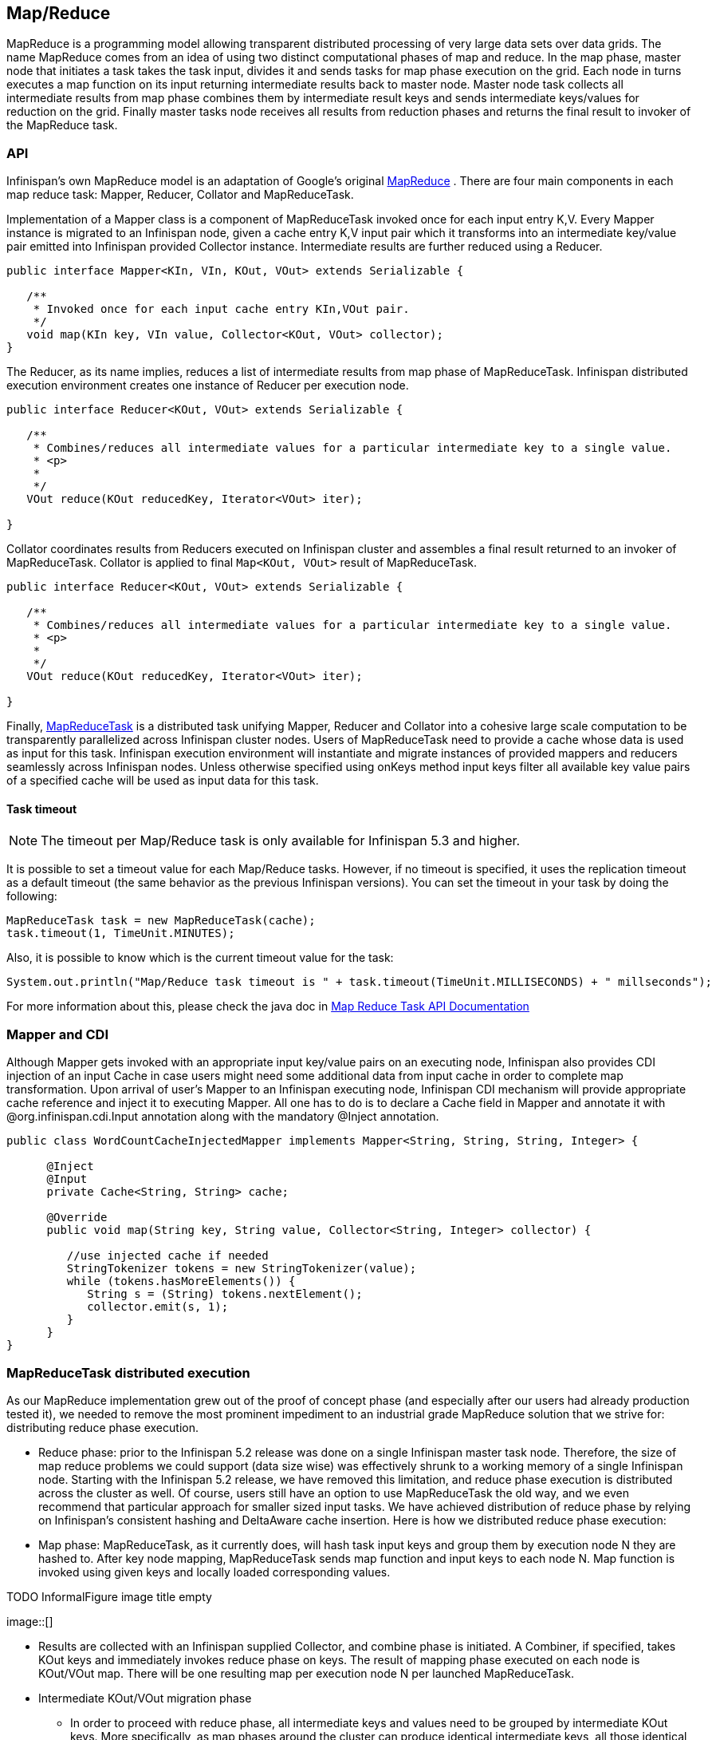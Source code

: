 ==  Map/Reduce

MapReduce is a programming model allowing transparent distributed processing of very large data sets over data grids. The name MapReduce comes from an idea of using two distinct computational phases of map and reduce. In the map phase, master node that initiates a task takes the task input, divides it and sends tasks for map phase execution on the grid. Each node in turns executes a map function on its input returning intermediate results back to master node. Master node task collects all intermediate results from map phase combines them by intermediate result keys and sends intermediate keys/values for reduction on the grid. Finally master tasks node receives all results from reduction phases and returns the final result to invoker of the MapReduce task.

=== API
Infinispan's own MapReduce model is an adaptation of Google's original link:$$http://research.google.com/archive/mapreduce.html$$[MapReduce] . There are four main components in each map reduce task: Mapper, Reducer, Collator and MapReduceTask. 

Implementation of a Mapper class is a component of MapReduceTask invoked once for each input entry K,V. Every Mapper instance is migrated to an Infinispan node, given a cache entry K,V input pair which it transforms into an intermediate key/value pair emitted into Infinispan provided Collector instance. Intermediate results are further reduced using a Reducer.

[source,java]
----

public interface Mapper<KIn, VIn, KOut, VOut> extends Serializable {

   /**
    * Invoked once for each input cache entry KIn,VOut pair.
    */
   void map(KIn key, VIn value, Collector<KOut, VOut> collector);
}

----

The Reducer, as its name implies, reduces a list of intermediate results from map phase of MapReduceTask. Infinispan distributed execution environment creates one instance of Reducer per execution node.

[source,java]
----
public interface Reducer<KOut, VOut> extends Serializable {

   /**
    * Combines/reduces all intermediate values for a particular intermediate key to a single value.
    * <p>
    *
    */
   VOut reduce(KOut reducedKey, Iterator<VOut> iter);

}
----

Collator coordinates results from Reducers executed on Infinispan cluster and assembles a final result returned to an invoker of MapReduceTask. Collator is applied to final `Map<KOut, VOut>` result of MapReduceTask.

[source,java]
----
public interface Reducer<KOut, VOut> extends Serializable {

   /**
    * Combines/reduces all intermediate values for a particular intermediate key to a single value.
    * <p>
    *
    */
   VOut reduce(KOut reducedKey, Iterator<VOut> iter);

}
----

Finally, link:$$https://github.com/infinispan/infinispan/blob/master/core/src/main/java/org/infinispan/distexec/mapreduce/MapReduceTask.java$$[MapReduceTask] is a distributed task unifying Mapper, Reducer and Collator into a cohesive large scale computation to be transparently parallelized across Infinispan cluster nodes. Users of MapReduceTask need to provide a cache whose data is used as input for this task. Infinispan execution environment will instantiate and migrate instances of provided mappers and reducers seamlessly across Infinispan nodes. Unless otherwise specified using onKeys method input keys filter all available key value pairs of a specified cache will be used as input data for this task. 

==== Task timeout

NOTE: The timeout per Map/Reduce task is only available for Infinispan 5.3 and higher.

It is possible to set a timeout value for each Map/Reduce tasks. However, if no timeout is specified, it uses the replication timeout as a default timeout (the same behavior as the previous Infinispan versions). You can set the timeout in your task by doing the following: 

[source,java]
----
MapReduceTask task = new MapReduceTask(cache);
task.timeout(1, TimeUnit.MINUTES);
----

Also, it is possible to know which is the current timeout value for the task:

[source,java]
----
System.out.println("Map/Reduce task timeout is " + task.timeout(TimeUnit.MILLISECONDS) + " millseconds"); 
----

For more information about this, please check the java doc in link:$$http://docs.jboss.org/infinispan/5.3/apidocs/org/infinispan/distexec/mapreduce/MapReduceTask.html$$[Map Reduce Task API Documentation] 

=== Mapper and CDI

Although Mapper gets invoked with an appropriate input key/value pairs on an executing node, Infinispan also provides CDI injection of an input Cache in case users might need some additional data from input cache in order to complete map transformation. Upon arrival of user's Mapper to an Infinispan executing node, Infinispan CDI mechanism will provide appropriate cache reference and inject it to executing Mapper. All one has to do is to declare a Cache field in Mapper and annotate it with @org.infinispan.cdi.Input annotation along with the mandatory @Inject annotation.

[source,java]
----
public class WordCountCacheInjectedMapper implements Mapper<String, String, String, Integer> {

      @Inject
      @Input
      private Cache<String, String> cache;

      @Override
      public void map(String key, String value, Collector<String, Integer> collector) {

         //use injected cache if needed
         StringTokenizer tokens = new StringTokenizer(value);
         while (tokens.hasMoreElements()) {
            String s = (String) tokens.nextElement();
            collector.emit(s, 1);
         }
      }
}
----

=== MapReduceTask distributed execution
As our MapReduce implementation grew out of the proof of concept phase (and especially after our users had already production tested it), we needed to remove the most prominent impediment to an industrial grade MapReduce solution that we strive for: distributing reduce phase execution.

* Reduce phase: prior to the Infinispan 5.2 release was done on a single Infinispan master task node. Therefore, the size of map reduce problems we could support (data size wise) was effectively shrunk to a working memory of a single Infinispan node. Starting with the Infinispan 5.2 release, we have removed this limitation, and reduce phase execution is distributed across the cluster as well. Of course, users still have an option to use MapReduceTask the old way, and we even recommend that particular approach for smaller sized input tasks. We have achieved distribution of reduce phase by relying on Infinispan's consistent hashing and DeltaAware cache insertion. Here is how we distributed reduce phase execution:

* Map phase: MapReduceTask, as it currently does, will hash task input keys and group them by execution node N they are hashed to. After key node mapping, MapReduceTask sends map function and input keys to each node N. Map function is invoked using given keys and locally loaded corresponding values. 

 
.TODO InformalFigure image title empty
image::[]

* Results are collected with an Infinispan supplied Collector, and combine phase is initiated. A Combiner, if specified, takes KOut keys and immediately invokes reduce phase on keys. The result of mapping phase executed on each node is KOut/VOut map. There will be one resulting map per execution node N per launched MapReduceTask.

* Intermediate KOut/VOut migration phase
** In order to proceed with reduce phase, all intermediate keys and values need to be grouped by intermediate KOut keys. More specifically, as map phases around the cluster can produce identical intermediate keys, all those identical intermediate keys and their values need to be grouped before reduce is executed on any particular intermediate key.
** Therefore at the end of combine phase, instead of returning map with intermediate keys and values to the master task node, we instead hash each intermediate key KOut and migrate it with its VOut values to Infinispan node where keys KOut are hashed to. We achieve this using a temporary DIST cache and underlying consistent hashing mechanism. Using DeltaAware cache insertion we effectively collect all VOut values under each KOut for all executed map functions across the cluster

 
.TODO InformalFigure image title empty
image::[]

* At this point, map and combine phase have finished its execution; list of KOut keys is returned to a master node and its initiating MapReduceTask. We do not return VOut values as we do not need them at master task node. MapReduceTask is ready to start with reduce phase.

Reduce phase
* Reduce phase is easy to accomplish now as Infinispan's consistent hashing already finished all the hard lifting for us. To complete reduce phase, MapReduceTask groups KOut keys by execution node N they are hashed to. For each node N and its grouped input KOut keys, MapReduceTask sends a reduce command to a node N where KOut keys are hashed. Once reduce command arrives on target execution node, it looks up temporary cache belonging to MapReduce task - and for each KOut key, grabs a list of VOut values, wraps it with an Iterator and invokes reduce on it._ 

 
.TODO InformalFigure image title empty
image::[]

A result of each reduce is a map where each key is KOut and value is VOut. Each Infinispan execution node N returns one map with KOut/VOut result values. As all initiated reduce commands return to a calling node, MapReduceTask simply combines all resulting maps into map M and returns M as a result of MapReduceTask.

Distributed reduce phase is turned on by using a MapReduceTask link:$$http://docs.jboss.org/infinispan/5.2/apidocs/org/infinispan/distexec/mapreduce/MapReduceTask.html#MapReduceTask(org.infinispan.Cache, boolean)$$[constructor] specifying cache to use as input data for the task and boolean parameter distributeReducePhase set to true. Map/Reduce API link:$$http://docs.jboss.org/infinispan/5.2/apidocs/org/infinispan/distexec/mapreduce/package-summary.html$$[javadoc] and demos are included in distribution.

=== Examples
Word count is a classic, if not overused, example of map/reduce paradigm. Assume we have a mapping of key --> sentence stored on Infinispan nodes. Key is a String, each sentence is also a String, and we have to count occurrence of all words in all sentences available. The implementation of such a distributed task could be defined as follows:

[source,java]
----
public class WordCountExample {

   /**
    * In this example replace c1 and c2 with
    * real Cache references
    *
    * @param args
    */
   public static void main(String[] args) {
      Cache c1 = null;
      Cache c2 = null;

      c1.put("1", "Hello world here I am");
      c2.put("2", "Infinispan rules the world");
      c1.put("3", "JUDCon is in Boston");
      c2.put("4", "JBoss World is in Boston as well");
      c1.put("12","JBoss Application Server");
      c2.put("15", "Hello world");
      c1.put("14", "Infinispan community");
      c2.put("15", "Hello world");

      c1.put("111", "Infinispan open source");
      c2.put("112", "Boston is close to Toronto");
      c1.put("113", "Toronto is a capital of Ontario");
      c2.put("114", "JUDCon is cool");
      c1.put("211", "JBoss World is awesome");
      c2.put("212", "JBoss rules");
      c1.put("213", "JBoss division of RedHat ");
      c2.put("214", "RedHat community");

      MapReduceTask<String, String, String, Integer> t =
         new MapReduceTask<String, String, String, Integer>(c1);
      t.mappedWith(new WordCountMapper())
         .reducedWith(new WordCountReducer());
      Map<String, Integer> wordCountMap = t.execute();
   }

   static class WordCountMapper implements Mapper<String,String,String,Integer> {
      /** The serialVersionUID */
      private static final long serialVersionUID = -5943370243108735560L;

      @Override
      public void map(String key, String value, Collector<String, Integer> c) {
         StringTokenizer tokens = new StringTokenizer(value);
         while (tokens.hasMoreElements()) {
            String s = (String) tokens.nextElement();
            c.emit(s, 1);
         }
      }
   }

   static class WordCountReducer implements Reducer<String, Integer> {
      /** The serialVersionUID */
      private static final long serialVersionUID = 1901016598354633256L;

      @Override
      public Integer reduce(String key, Iterator<Integer> iter) {
         int sum = 0;
         while (iter.hasNext()) {
            Integer i = (Integer) iter.next();
            sum += i;
         }
         return sum;
      }
   }
}

----

As we have seen it is relatively easy to specify map reduce task counting number of occurrences for each word in all sentences. Best of all result is returned to task invoker in the form of `Map<KOut, VOut>` rather than being written to a stream.

What if we need to find the most frequent word in our word count example? All we have to do is to define a Collator that will transform the result of MapReduceTask `Map<KOut, VOut>` into a String which in turn is returned to a task invoker. We can think of Collator as transformation function applied to a final result of MapReduceTask.

[source,java]
----
MapReduceTask<String, String, String, Integer> t = new MapReduceTask<String, String, String, Integer>(cache);
t.mappedWith(new WordCountMapper()).reducedWith(new WordCountReducer());
String mostFrequentWord = t.execute(
      new Collator<String,Integer,String>() {

         @Override
         public String collate(Map<String, Integer> reducedResults) {
            String mostFrequent = "";
            int maxCount = 0;
            for (Entry<String, Integer> e : reducedResults.entrySet()) {
               Integer count = e.getValue();
               if(count > maxCount) {
                  maxCount = count;
                  mostFrequent = e.getKey();
               }
            }
         return mostFrequent;
         }

      });
System.out.println("The most frequent word is " + mostFrequentWord);

----

